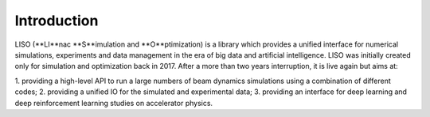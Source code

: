 Introduction
============

LISO (**LI**nac **S**imulation and **O**ptimization) is a library which provides
a unified interface for numerical simulations, experiments and data management
in the era of big data and artificial intelligence. LISO was initially created only
for simulation and optimization back in 2017. After a more than two years interruption,
it is live again but aims at:

1. providing a high-level API to run a large numbers of beam dynamics simulations using a combination
of different codes;
2. providing a unified IO for the simulated and experimental data;
3. providing an interface for deep learning and deep reinforcement learning studies on accelerator physics.
